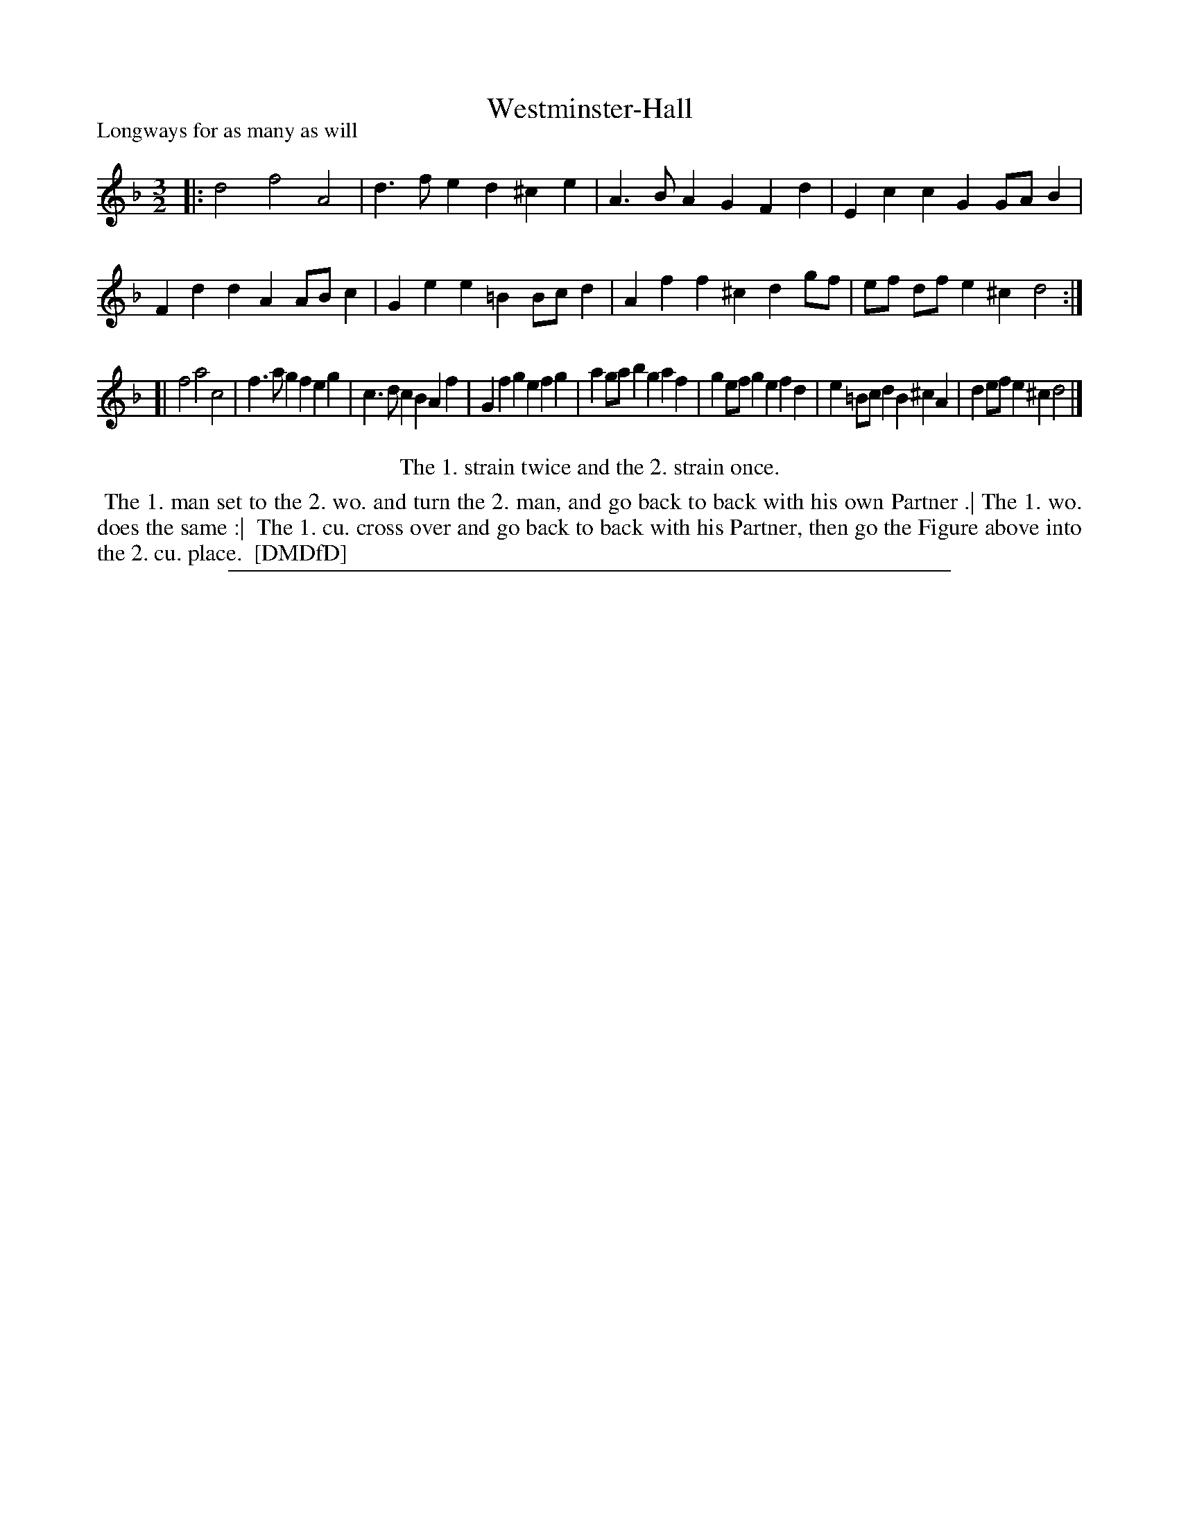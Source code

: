 X: 1
T: Westminster-Hall
P: Longways for as many as will
%R: minuet
B: "The Dancing-Master: Containing Directions and Tunes for Dancing" printed by W. Pearson for John Walsh, London ca. 1709
S: 7: DMDfD http://digital.nls.uk/special-collections-of-printed-music/pageturner.cfm?id=89751228 p.235 "X 4"
Z: 2013 John Chambers <jc:trillian.mit.edu>
N: Repeat added to match the dance instructions.
M: 3/2
L: 1/8
K: Dm
% - - - - - - - - - - - - - - - - - - - - - - - - -
|:\
d4 f4 A4 | d3f e2d2 ^c2e2 | A3B A2G2 F2d2 | E2c2 c2G2 GAB2 |\
F2d2 d2A2 ABc2 | G2e2 e2 =B2 Bcd2 | A2f2 f2^c2 d2gf | ef df e2^c2 d4 :|
[|
f4 a4 c4 | f3a g2f2 e2g2 | c3d c2B2 A2f2 | G2f2 g2e2 f2g2 |\
a2ga b2g2 a2f2 | g2ef g2e2 f2d2 | e2=Bc d2B2 ^c2A2 | d2ef e2^c2 d4 |]
% - - - - - - - - - - - - - - - - - - - - - - - - -
%%center The 1. strain twice and the 2. strain once.
%%begintext align
%% The 1. man set to the 2. wo. and turn the 2. man, and go back to back with his own Partner .| The 1. wo. does the same :|
%% The 1. cu. cross over and go back to back with his Partner, then go the Figure above into the 2. cu. place.
%% [DMDfD]
%%endtext
%%sep 1 8 500
